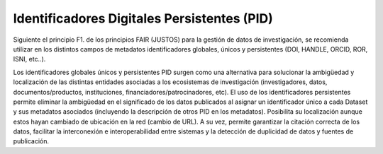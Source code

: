.. _IdentificadoresPersistentes:

Identificadores Digitales Persistentes (PID)
===========

Siguiente el principio F1. de los principios FAIR (JUSTOS) para la gestión de datos de investigación, se recomienda utilizar en los distintos campos de metadatos identificadores globales, únicos y persistentes (DOI, HANDLE, ORCID, ROR, ISNI, etc..).

Los identificadores globales únicos y persistentes PID surgen como una alternativa para solucionar la ambigüedad y localización de las distintas entidades asociadas a los ecosistemas de investigación (investigadores, datos, documentos/productos, instituciones, financiadores/patrocinadores, etc). El uso de los identificadores persistentes permite eliminar la ambigüedad en el significado de los datos publicados al asignar un identificador único a cada Dataset y sus metadatos asociados (incluyendo la descripción de otros PID en los metadatos). Posibilita su localización aunque estos hayan cambiado de ubicación en la red (cambio de URL). A su vez, permite garantizar la citación correcta de los datos, facilitar la interconexión e interoperabilidad entre sistemas y la detección de duplicidad de datos y fuentes de publicación.
